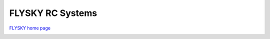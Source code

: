 .. _common-flysky-rc:

=================
FLYSKY RC Systems
=================

`FLYSKY home page <https://www.flysky-cn.com/home>`__

.. image:: ../../../images/flysky-tx.jpg
    :width: 450px